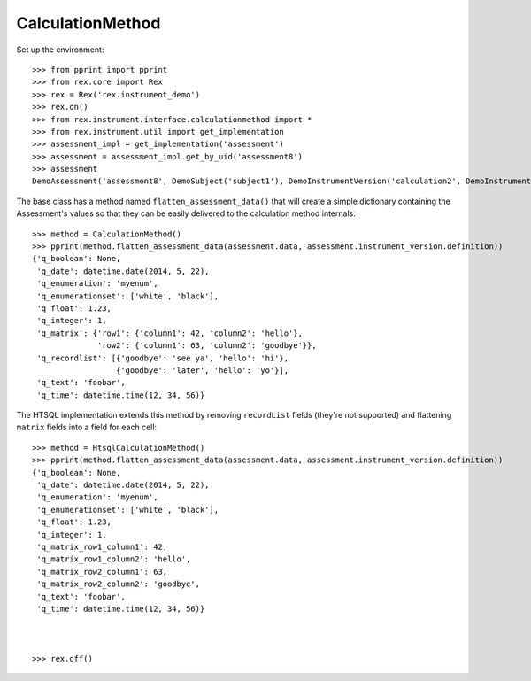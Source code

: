 *****************
CalculationMethod
*****************


Set up the environment::

    >>> from pprint import pprint
    >>> from rex.core import Rex
    >>> rex = Rex('rex.instrument_demo')
    >>> rex.on()
    >>> from rex.instrument.interface.calculationmethod import *
    >>> from rex.instrument.util import get_implementation
    >>> assessment_impl = get_implementation('assessment')
    >>> assessment = assessment_impl.get_by_uid('assessment8')
    >>> assessment
    DemoAssessment('assessment8', DemoSubject('subject1'), DemoInstrumentVersion('calculation2', DemoInstrument('calculation-complex', 'Calculation Instrument'), 1))


The base class has a method named ``flatten_assessment_data()`` that will
create a simple dictionary containing the Assessment's values so that they can
be easily delivered to the calculation method internals::

    >>> method = CalculationMethod()
    >>> pprint(method.flatten_assessment_data(assessment.data, assessment.instrument_version.definition))
    {'q_boolean': None,
     'q_date': datetime.date(2014, 5, 22),
     'q_enumeration': 'myenum',
     'q_enumerationset': ['white', 'black'],
     'q_float': 1.23,
     'q_integer': 1,
     'q_matrix': {'row1': {'column1': 42, 'column2': 'hello'},
                  'row2': {'column1': 63, 'column2': 'goodbye'}},
     'q_recordlist': [{'goodbye': 'see ya', 'hello': 'hi'},
                      {'goodbye': 'later', 'hello': 'yo'}],
     'q_text': 'foobar',
     'q_time': datetime.time(12, 34, 56)}


The HTSQL implementation extends this method by removing ``recordList`` fields
(they're not supported) and flattening ``matrix`` fields into a field for each
cell::

    >>> method = HtsqlCalculationMethod()
    >>> pprint(method.flatten_assessment_data(assessment.data, assessment.instrument_version.definition))
    {'q_boolean': None,
     'q_date': datetime.date(2014, 5, 22),
     'q_enumeration': 'myenum',
     'q_enumerationset': ['white', 'black'],
     'q_float': 1.23,
     'q_integer': 1,
     'q_matrix_row1_column1': 42,
     'q_matrix_row1_column2': 'hello',
     'q_matrix_row2_column1': 63,
     'q_matrix_row2_column2': 'goodbye',
     'q_text': 'foobar',
     'q_time': datetime.time(12, 34, 56)}



    >>> rex.off()

